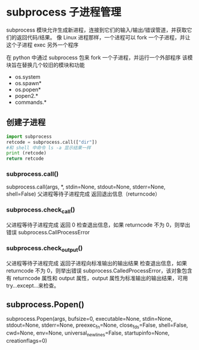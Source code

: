 * subprocess 子进程管理
subprocess 模块允许生成新进程，连接到它们的输入/输出/错误管道，并获取它们的返回代码/结果。
像 Linux 进程那样，一个进程可以 fork 一个子进程，并让这个子进程 exec 另外一个程序

在 python 中通过 subprocess 包来 fork 一个子进程，并运行一个外部程序
该模块旨在替换几个较旧的模块和功能
- os.system
- os.spawn*
- os.popen*
- popen2.*
- commands.*

** 创建子进程
#+BEGIN_SRC python
import subprocess
retcode = subprocess.call(["dir"])
#和 shell 中命令 ls -a 显示结果一样
print (retcode)
return retcode
#+END_SRC

#+RESULTS:

*** subprocess.call()
 subprocess.call(args, *, stdin=None, stdout=None, stderr=None, shell=False)
 父进程等待子进程完成
 返回退出信息（returncode）
*** subprocess.check_call()
 父进程等待子进程完成
 返回 0
 检查退出信息，如果 returncode 不为 0，则举出错误 subprocess.CallProcessError
*** subprocess.check_output()
 父进程等待子进程完成
 返回子进程向标准输出的输出结果
 检查退出信息，如果 returncode 不为 0，则举出错误 subprocess.CalledProcessError，该对象包含有 returncode 属性和 output 属性，output 属性为标准输出的输出结果，可用 try…except…来检查。
** subprocess.Popen()
subprocess.Popen(args, bufsize=0, executable=None, stdin=None, stdout=None, stderr=None, preexec_fn=None, close_fds=False, shell=False, cwd=None, env=None, universal_newlines=False, startupinfo=None, creationflags=0)
